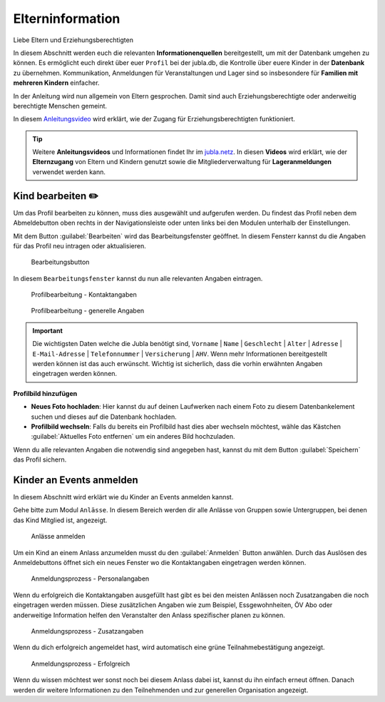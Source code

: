 ==================
Elterninformation
==================

Liebe Eltern und Erziehungsberechtigten

In diesem Abschnitt werden euch die relevanten **Informationenquellen** bereitgestellt, um mit der Datenbank umgehen zu können. Es ermöglicht euch direkt über euer ``Profil`` bei der jubla.db, die Kontrolle über euere Kinder in der **Datenbank** zu übernehmen. Kommunikation, Anmeldungen für Veranstaltungen und Lager sind so insbesondere für **Familien mit mehreren Kindern** einfacher. 


In der Anleitung wird nun allgemein von Eltern gesprochen. Damit sind auch Erziehungsberechtigte oder anderweitig berechtigte Menschen gemeint.


In diesem `Anleitungsvideo <https://youtu.be/ownheoC_PcU>`_ wird erklärt, wie der Zugang für Erziehungsberechtigten funktioniert.  

.. tip::
   Weitere **Anleitungsvideos** und Informationen findet Ihr im `jubla.netz <https://jubla.atlassian.net/wiki/spaces/WISSEN/pages/1122467867/Jubla-Datenbank#Erkl%C3%A4rvideos>`_. In diesen **Videos** wird erklärt, wie der **Elternzugang** von Eltern und Kindern genutzt sowie die Mitgliederverwaltung für **Lageranmeldungen** verwendet werden kann.





Kind bearbeiten ✏️
==================

Um das Profil bearbeiten zu können, muss dies ausgewählt und aufgerufen werden. Du findest das Profil neben dem Abmeldebutton oben rechts in der Navigationsleiste oder unten links bei den Modulen unterhalb der Einstellungen. 


Mit dem Button :guilabel:`Bearbeiten` wird das Bearbeitungsfenster geöffnet. In diesem Fensterr kannst du die Angaben für das Profil neu intragen oder aktualisieren. 


.. figure:: /media/elterninfo/elterninfo_bearbeitungsbutton.png
    :name: 
    
    Bearbeitungsbutton



In diesem ``Bearbeitungsfenster`` kannst du nun alle relevanten Angaben eintragen.

.. figure:: /media/elterninfo/elterninfo_bearbeitungsphase_1.png
    :name: 
    
    Profilbearbeitung - Kontaktangaben



.. figure:: /media/elterninfo/elterninfo_bearbeitungsphase_2.png
    :name: 
    
    Profilbearbeitung - generelle Angaben


.. important:: Die wichtigsten Daten welche die Jubla benötigt sind, ``Vorname`` \| ``Name`` \| ``Geschlecht`` \| ``Alter`` \| ``Adresse`` \| ``E-Mail-Adresse`` \| ``Telefonnummer`` \| ``Versicherung`` \| ``AHV``. Wenn mehr Informationen bereitgestellt werden können ist das auch erwünscht. Wichtig ist sicherlich, dass die vorhin erwähnten Angaben eingetragen werden können.



**Profilbild hinzufügen**

* **Neues Foto hochladen**: Hier kannst du auf deinen Laufwerken nach einem Foto zu diesem Datenbankelement suchen und dieses auf die Datenbank hochladen. 

* **Profilbild wechseln**: Falls du bereits ein Profilbild hast dies aber wechseln möchtest, wähle das Kästchen :guilabel:`Aktuelles Foto entfernen` um ein anderes Bild hochzuladen.


Wenn du alle relevanten Angaben die notwendig sind angegeben hast, kannst du mit dem Button :guilabel:`Speichern` das Profil sichern. 


Kinder an Events anmelden
==========================

In diesem Abschnitt wird erklärt wie du Kinder an Events anmelden kannst.

Gehe bitte zum Modul ``Anlässe``. In diesem Bereich werden dir alle Anlässe von Gruppen sowie Untergruppen, bei denen das Kind Mitglied ist, angezeigt. 


.. figure:: /media/elterninfo/anlaesse_anmelden.png
    :name: 
    
    Anlässe anmelden


Um ein Kind an einem Anlass anzumelden musst du den :guilabel:`Anmelden` Button anwählen. Durch das Auslösen des Anmeldebuttons öffnet sich ein neues Fenster wo die Kontaktangaben eingetragen werden können. 



.. figure:: /media/elterninfo/anlaesse_personalangaben.png
    :name: 
    
    Anmeldungsprozess - Personalangaben


Wenn du erfolgreich die Kontaktangaben ausgefüllt hast gibt es bei den meisten Anlässen noch Zusatzangaben die noch eingetragen werden müssen. Diese zusätzlichen Angaben wie zum Beispiel, Essgewohnheiten, ÖV Abo oder anderweitige Information helfen den Veranstalter den Anlass spezifischer planen zu können. 


.. figure:: /media/elterninfo/anlaesse_anmeldung.png
    :name: 
    
    Anmeldungsprozess - Zusatzangaben


Wenn du dich erfolgreich angemeldet hast, wird automatisch eine grüne Teilnahmebestätigung angezeigt. 

.. figure:: /media/elterninfo/anlaesse_erfolgreich.png
    :name: 
    
    Anmeldungsprozess - Erfolgreich

Wenn du wissen möchtest wer sonst noch bei diesem Anlass dabei ist, kannst du ihn einfach erneut öffnen. Danach werden dir weitere Informationen zu den Teilnehmenden und zur generellen Organisation angezeigt. 
